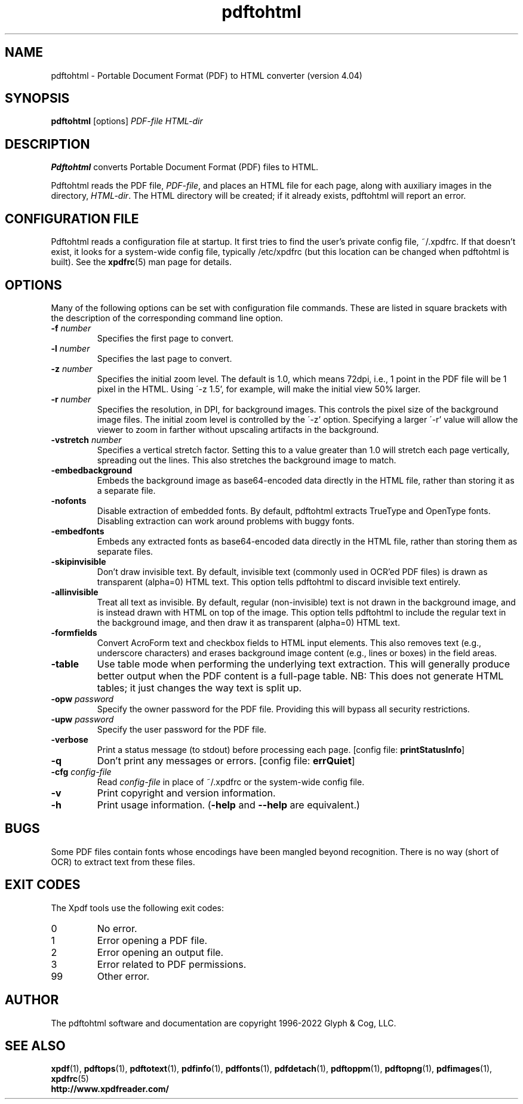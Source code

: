 .\" Copyright 1997-2022 Glyph & Cog, LLC
.TH pdftohtml 1 "18 Apr 2022"
.SH NAME
pdftohtml \- Portable Document Format (PDF) to HTML converter
(version 4.04)
.SH SYNOPSIS
.B pdftohtml
[options]
.I PDF-file
.I HTML-dir
.SH DESCRIPTION
.B Pdftohtml
converts Portable Document Format (PDF) files to HTML.
.PP
Pdftohtml reads the PDF file,
.IR PDF-file ,
and places an HTML file for each page, along with auxiliary images
in the directory,
.IR HTML-dir .
The HTML directory will be created; if it already exists, pdftohtml
will report an error.
.SH CONFIGURATION FILE
Pdftohtml reads a configuration file at startup.  It first tries to
find the user's private config file, ~/.xpdfrc.  If that doesn't
exist, it looks for a system-wide config file, typically /etc/xpdfrc
(but this location can be changed when pdftohtml is built).  See the
.BR xpdfrc (5)
man page for details.
.SH OPTIONS
Many of the following options can be set with configuration file
commands.  These are listed in square brackets with the description of
the corresponding command line option.
.TP
.BI \-f " number"
Specifies the first page to convert.
.TP
.BI \-l " number"
Specifies the last page to convert.
.TP
.BI \-z " number"
Specifies the initial zoom level.  The default is 1.0, which means
72dpi, i.e., 1 point in the PDF file will be 1 pixel in the HTML.
Using \'-z 1.5', for example, will make the initial view 50% larger.
.TP
.BI \-r " number"
Specifies the resolution, in DPI, for background images.  This
controls the pixel size of the background image files.  The initial
zoom level is controlled by the \'-z' option.  Specifying a larger
\'-r' value will allow the viewer to zoom in farther without upscaling
artifacts in the background.
.TP
.BI \-vstretch " number"
Specifies a vertical stretch factor.  Setting this to a value greater
than 1.0 will stretch each page vertically, spreading out the lines.
This also stretches the background image to match.
.TP
.B \-embedbackground
Embeds the background image as base64-encoded data directly in the
HTML file, rather than storing it as a separate file.
.TP
.B \-nofonts
Disable extraction of embedded fonts.  By default, pdftohtml extracts
TrueType and OpenType fonts.  Disabling extraction can work around
problems with buggy fonts.
.TP
.B \-embedfonts
Embeds any extracted fonts as base64-encoded data directly in the HTML
file, rather than storing them as separate files.
.TP
.B \-skipinvisible
Don't draw invisible text.  By default, invisible text (commonly used
in OCR'ed PDF files) is drawn as transparent (alpha=0) HTML text.
This option tells pdftohtml to discard invisible text entirely.
.TP
.B \-allinvisible
Treat all text as invisible.  By default, regular (non-invisible) text
is not drawn in the background image, and is instead drawn with HTML
on top of the image.  This option tells pdftohtml to include the
regular text in the background image, and then draw it as transparent
(alpha=0) HTML text.
.TP
.B \-formfields
Convert AcroForm text and checkbox fields to HTML input elements.
This also removes text (e.g., underscore characters) and erases
background image content (e.g., lines or boxes) in the field areas.
.TP
.B \-table
Use table mode when performing the underlying text extraction.  This
will generally produce better output when the PDF content is a
full-page table.  NB: This does not generate HTML tables; it just
changes the way text is split up.
.TP
.BI \-opw " password"
Specify the owner password for the PDF file.  Providing this will
bypass all security restrictions.
.TP
.BI \-upw " password"
Specify the user password for the PDF file.
.TP
.B \-verbose
Print a status message (to stdout) before processing each page.
.RB "[config file: " printStatusInfo ]
.TP
.B \-q
Don't print any messages or errors.
.RB "[config file: " errQuiet ]
.TP
.BI \-cfg " config-file"
Read
.I config-file
in place of ~/.xpdfrc or the system-wide config file.
.TP
.B \-v
Print copyright and version information.
.TP
.B \-h
Print usage information.
.RB ( \-help
and
.B \-\-help
are equivalent.)
.SH BUGS
Some PDF files contain fonts whose encodings have been mangled beyond
recognition.  There is no way (short of OCR) to extract text from
these files.
.SH EXIT CODES
The Xpdf tools use the following exit codes:
.TP
0
No error.
.TP
1
Error opening a PDF file.
.TP
2
Error opening an output file.
.TP
3
Error related to PDF permissions.
.TP
99
Other error.
.SH AUTHOR
The pdftohtml software and documentation are copyright 1996-2022 Glyph
& Cog, LLC.
.SH "SEE ALSO"
.BR xpdf (1),
.BR pdftops (1),
.BR pdftotext (1),
.BR pdfinfo (1),
.BR pdffonts (1),
.BR pdfdetach (1),
.BR pdftoppm (1),
.BR pdftopng (1),
.BR pdfimages (1),
.BR xpdfrc (5)
.br
.B http://www.xpdfreader.com/
